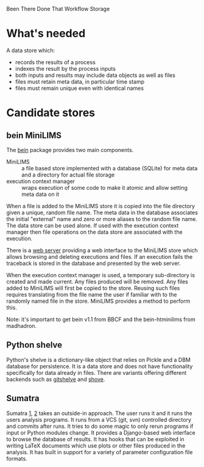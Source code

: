 Been There Done That Workflow Storage

* What's needed

A data store which:

 - records the results of a process
 - indexes the result by the process inputs
 - both inputs and results may include data objects as well as files 
 - files must retain meta data, in particular time stamp
 - files must remain unique even with identical names

* Candidate stores

** bein MiniLIMS

The [[http://bbcf.epfl.ch/bein/bein.html][bein]] package provides two main components.  

 - MiniLIMS :: a file based store implemented with a database (SQLite) for meta data and a directory for actual file storage
 - execution context manager :: wraps execution of some code to make it atomic and allow setting meta data on it

When a file is added to the MiniLIMS store it is copied into the file directory given a unique, random file name.  The meta data in the database associates the initial "external" name and zero or more aliases to the random file name.  The data store can be used alone.  If used with the execution context manager then file operations on the data store are associated with the execution.  

There is a [[https://github.com/madhadron/bein-htminilims][web server]] providing a web interface to the MiniLIMS store which allows browsing and deleting executions and files.  If an execution fails the traceback is stored in the database and presented by the web server.

When the execution context manager is used, a temporary sub-directory is created and made current.  Any files produced will be removed.  Any files added to MiniLIMS will first be copied to the store.  Reusing such files requires translating from the file name the user if familiar with to the randomly named file in the store.  MiniLIMS provides a method to perform this.

Note: it's important to get bein v1.1 from BBCF and the bein-htminilims from madhadron.  

** Python shelve

Python's shelve is a dictionary-like object that relies on Pickle and a DBM database for persistence.  It is a data store and does not have functionality specifically for data already in files.  There are variants offering different backends such as [[http://newartisans.com/2008/05/using-git-as-a-versioned-data-store-in-python/][gitshelve]] and [[https://bitbucket.org/lcrees/shove/src][shove]].

** Sumatra

Sumatra [[http://rrcns.readthedocs.org/en/latest/provenance_tracking.html][1]], [[http://pythonhosted.org/Sumatra/index.html][2]] takes an outside-in approach.  The user runs it and it runs the users analysis programs.  It runs from a VCS (git, svn) controlled directory and commits after runs.  It tries to do some magic to only rerun programs if input or Python modules change.  It provides a Django-based web interface to browse the database of results.  It has hooks that can be exploited in writing LaTeX documents which use plots or other files produced in the analysis.  It has built in support for a variety of parameter configuration file formats.

